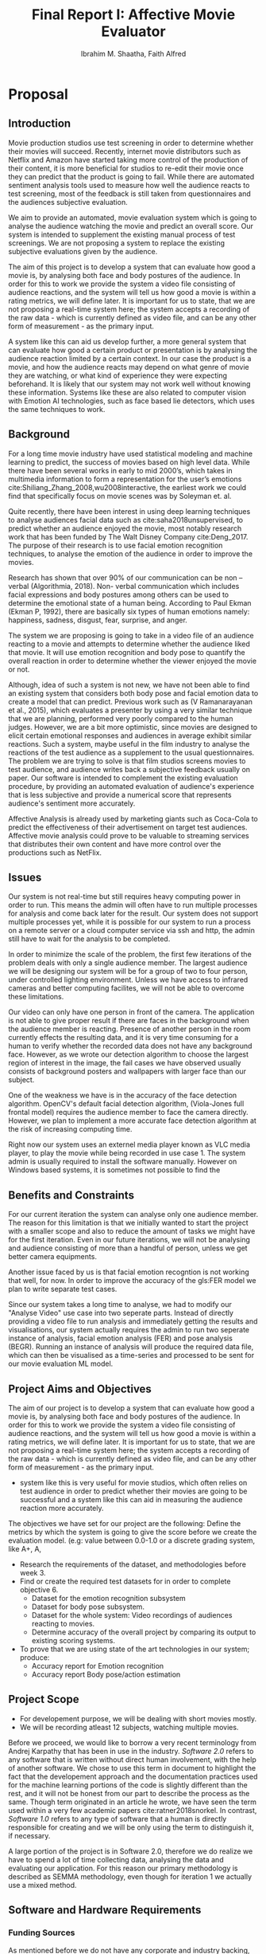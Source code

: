 #+LaTeX_CLASS: report
#+latex_class_options: [12pt,a4paper,man]
#+LATEX_HEADER: \renewcommand{\baselinestretch}{1.5} 
#+TITLE: Final Report I: Affective Movie Evaluator
#+AUTHOR: Ibrahim M. Shaatha, Faith Alfred
#+LATEX_HEADER: \usepackage{apacite} \usepackage{algorithm} \usepackage{listings} \usepackage[noend]{algpseudocode}  \usepackage{indentfirst}  \usepackage{fancyhdr} \usepackage{stringstrings} 
#+LATEX_HEADER: \usepackage[table]{xcolor}
#+LATEX_HEADER: \usepackage{longtable}
#+LATEX_HEADER: \usepackage{geometry} \geometry{ a4paper,  total={170mm,257mm}, left=20mm, top=1in, foot=0.3in}
#+LATEX_HEADER:\usepackage[final]{pdfpages}
#+LATEX_HEADER: \usepackage{placeins}
#+LATEX_HEADER: \usepackage{cmap} \usepackage[T1]{fontenc} 
#+LATEX_HEADER: \usepackage[raggedright]{titlesec}
#+latex_header: \usepackage[toc,section=section]{glossaries}
#+latex_header: \makeglossaries
#+LATEX_HEADER: \usepackage{minted} %minted requires -shell-escape flag. Remove it if necessary
#+header: :eval "no"
#+OPTIONS: ^:nil

#+OPTIONS: H:4

#+OPTIONS: toc:nil title:nil

#+BEGIN_EXPORT latex
%enable heading 4
\setcounter{secnumdepth}{4}
\titleformat{\paragraph}
{\normalfont\normalsize\bfseries}{\theparagraph}{1em}{}
\titlespacing*{\paragraph}
{0pt}{3.25ex plus 1ex minus .2ex}{1.5ex plus .2ex}
#+END_EXPORT

#+BEGIN_EXPORT latex
\newglossaryentry{FER}{
         name={FER},
         description={Facial Expression Recognition.}
}
#+END_EXPORT

#+BEGIN_EXPORT latex
%set the first page
\setboolean{@twoside}{false}
\begin{titlepage}
\includepdf[pages=-,pagecommand={},width=\textwidth]{FirstPage.pdf}
\end{titlepage}
\maketitle
\tableofcontents
\listoftables
\listoffigures
#+END_EXPORT

#+BEGIN_EXPORT latex
%FIX ISSUE WITH CHAPTER TITLE MARGIN
\makeatletter
\@addtoreset{chapter}{part}
\def\ttl@mkchap@i#1#2#3#4#5#6#7{%
  \ttl@assign\@tempskipa#3\relax\beforetitleunit
  %\vspace*{\@tempskipa}% NEW
  \global\@afterindenttrue
  \ifcase#5 \global\@afterindentfalse\fi
  \ttl@assign\@tempskipb#4\relax\aftertitleunit
  \ttl@topmode{\@tempskipb}{%
    \ttl@select{#6}{#1}{#2}{#7}}%
  \ttl@finmarks  % Outside the box!
  \@ifundefined{ttlp@#6}{}{\ttlp@write{#6}}}
\makeatother 
#+END_EXPORT

#+BEGIN_EXPORT latex
%CHAPTER TITLE STYLE
\titleformat{\chapter}[hang] 
  {\normalfont\huge\bfseries}
  {\chaptertitlename{ \thechapter : } }
 {0in}
  {} 
#+END_EXPORT


\newpage
\begin{abstract}
  For our final year project we are building an application that analyses videos of audience watching movie and gives the video a score called  the Affective Movie Evaluator. We established the goals and objectives and we were able to achieve roughly half of our objectives. This report is a summary of the conception, developement and of the project. We also discuss the current progress of the project and future plans briefly. 
\end{abstract}

#+BEGIN_EXPORT latex
\newpage
\topskip0pt
\vspace*{\fill}
\section*{Declarations}
I hereby declare that the report presented here as part of the requirement of BIT304 is original and no parts of this report had been plagiarised from any other resources unless those indicated with proper referencing.  This report will be the property of HELP University and cannot be distributed in any form without the written consent of HELP University.
\\\\Student Names:
\begin{description}
 \item Mohamed Shaatha Ibrahim (B1301746)
 \item Elebe Faith Alfred (B1301511)
\end{description}
Date: 12-04-2019
\vspace*{\fill}
#+END_EXPORT

\renewcommand{\abstractname}{Acknowledgement}
\begin{abstract}
	Aknowledgements
	This project will not be possible without the help of a number of people. We would like to express our deepest gratitude to HELP's University Department of Information and Communication Technology for their support and provision to make this project a success and to our family for their unconditional love and support to make sure our education is successful.

Our gratitude goes to the following individuals who have been with us through this journey:
Ms. Shu Mn for teaching and guiding us through the entire process of this project
Mr. Abdul Quayoon for being patient with us as our supervisor, and for providing insight and expertise that has greatly helped us in implementing our project

And we also thank our Colleagues who have been of help to us in the best way that they can.
\end{abstract}



#+BEGIN_EXPORT latex
%set the header
\newcommand\SentenceCase[1]{
  \caselower[e]{#1}
  \capitalize[q]{\thestring}
}
\newcommand*\parttitle{}
\let\origpart\part
\renewcommand*{\part}[2][]{%
   \ifx\\#1\\% optional argument not present?
      \origpart{#2}%
      \renewcommand*\parttitle{#2}%
   \else
      \origpart[#1]{#2}%
      \renewcommand*\parttitle{#1}%
   \fi
}

\pagestyle{fancy}
\fancyhf{}
\rhead{\thepage}
\lhead{\parttitle{}: \leftmark}
\cfoot{\thepage}
\renewcommand{\chaptermark}[1]{\markboth{#1}{}}
#+END_EXPORT

* Proposal
** Introduction

Movie production studios use test screening in order to determine whether their movies will succeed. Recently, internet movie distributors such as Netflix and Amazon have started taking more control of the production of their content, it is more beneficial for studios to re-edit their movie once they can predict that the product is going to fail. While there are automated sentiment analysis tools used to measure how well the audience reacts to test screening, most of the feedback is still taken from questionnaires and the audiences subjective evaluation.

We aim to provide an automated, movie evaluation system which is going to analyse the audience watching the movie and predict an overall score. Our system is intended to supplement the existing manual process of test screenings. We are not proposing a system to replace the existing subjective evaluations given by the audience.

The aim of this project is to develop a system that can evaluate how good a movie is, by analysing both face and body postures of the audience. In order for this to work we provide the system a video file consisting of audience reactions, and the system will tell us how good a movie is within a rating metrics, we will define later. It is important for us to state, that we are not proposing a real-time system here; the system accepts a recording of the raw data - which is currently defined as video file, and can be any other form of measurement - as the primary input.

A system like this can aid us develop further, a more general system that can evaluate how good a certain product or presentation is by analysing the audience reaction limited by a certain context. In our case the product is a movie, and how the audience reacts may depend on what genre of movie they are watching, or what kind of experience they were expecting beforehand. It is likely that our system may not work well without knowing these information. Systems like these are also related to computer vision with Emotion AI technologies, such as face based lie detectors, which uses the same techniques to work.

** Background
For a long time movie industry have used statistical modeling and machine learning to predict, the success of movies based on high level data. While there have been several works in early to mid 2000’s, which takes in multimedia information to form a representation for the user’s emotions cite:Shiliang_Zhang_2008,wu2008interactive, the earliest work we could find that specifically focus on movie scenes was by Soleyman et. al.

 Quite recently, there have been interest in using deep learning techniques to analyse audiences facial data such as cite:saha2018unsupervised, to predict whether an audience enjoyed the movie, most notably research work that has been funded by The Walt Disney Company cite:Deng_2017. The purpose of their research is to use facial emotion recognition techniques, to analyse the emotion of the audience in order to improve the movies.

Research has shown that over 90% of our communication can be non – verbal (Algorithmia, 2018). Non- verbal communication which includes facial expressions and body postures among others can be used to determine the emotional state of a human being. According to Paul Ekman (Ekman P, 1992), there are basically six types of human emotions namely:  happiness, sadness, disgust, fear, surprise, and anger. 

 The system we are proposing is going to take in a video file of an audience reacting to a movie and attempts to determine whether the audience liked that movie. It will use emotion recognition and body pose to quantify the overall reaction in order to determine whether the viewer enjoyed the movie or not. 

Although, idea of such a system is not new, we have not been able to find an existing system that considers both body pose and facial emotion data to create a model that can predict. Previous work such as (V Ramanarayanan et al., 2015), which evaluates a presenter by using a very similar technique that we are planning, performed very poorly compared to the human judges. However, we are a bit more optimistic, since movies are designed to elicit certain emotional responses and audiences in average exhibit similar reactions. Such a system, maybe useful in the film industry to analyse the reactions of the test audience as a supplement to the usual questionnaires. 
The problem we are trying to solve is that film studios screens movies to test audience, and audience writes back a subjective feedback usually on paper. Our software is intended to complement the existing evaluation procedure, by providing an automated evaluation of audience's experience that is less subjective and provide a numerical score that represents audience's sentiment more accurately.

Affective Analysis is already used by marketing giants such as Coca-Cola to predict the effectiveness of their advertisement on target test audiences. Affective movie analysis could prove to be valuable to streaming services that distributes their own content and have more control over the productions such as NetFlix.

** Issues   
Our system is not real-time but still requires heavy computing power in order to run. This means the admin will often have to run multiple processes for analysis and come back later for the result. Our system does not support multiple processes yet, while it is possible for our system to run a process on a remote server or a cloud computer service via ssh and http, the admin still have to wait for the analysis to be completed. 

In order to minimize the scale of the problem, the first few iterations of the problem deals with only a single audience member. The largest audience we will be designing our system will be for a group of two to four person, under controlled lighting environment. Unless we have access to infrared cameras and better computing facilites, we will not be able to overcome these limitations. 

Our video can only have one person in front of the camera. The application is not able to give proper result if there are faces in the background when the audience member is reacting. Presence of another person in the room currently effects the resulting data, and it is very time consuming for a human to verify whether the recorded data does not have any background face. However, as we wrote our detection algorithm to choose the largest region of interest in the image, the fail cases we have observed usually consists of background posters and wallpapers with larger face than our subject.

One of the weakness we have is in the accuracy of the face detection algorithm. OpenCV's default facial detection algorithm, (Viola-Jones full frontal model) requires the audience member to face the camera directly. However, we plan to implement a more accurate face detection algorithm at the risk of increasing computing time.

Right now our system uses an externel media player known as VLC media player, to play the movie while being recorded in use case 1. The system admin is usually required to install the software manually. However on Windows based systems, it is sometimes not possible to find the 

** Benefits and Constraints
For our current iteration the system can analyse only one audience member. The reason for this limitation is that we initially wanted to start the project with a smaller scope and also to reduce the amount of tasks we might have for the first iteration. Even in our future iterations, we will not be analysing and audience consisting of more than a handful of person, unless we get better camera equipments.

Another issue faced by us is that facial emotion recogntion is not working that well, for now. In order to improve the accuracy of the gls:FER model we plan to write separate test cases.

Since our system takes a long time to analyse, we had to modify our "Analyse Video" use case into two seperate parts. Instead of directly providing a video file to run analysis and immediately getting the results and visualisations, our system actually requires the admin to run two seperate instance of analysis, facial emotion analysis (FER) and pose analysis (BEGR). Running an instance of analysis will produce the required data file, which can then be visualised as a time-series and processed to be sent for our movie evaluation ML model.


** COMMENT Project Description

Our system analyses audience reaction, and attempt to predict a score.

** Project Aims and Objectives
The aim of our project is to develop a system that can evaluate how good a movie is, by analysing both face and body postures of the audience. In order for this to work we provide the system a video file consisting of audience reactions, and the system will tell us how good a movie is within a rating metrics, we will define later. It is important for us to state, that we are not proposing a real-time system here; the system accepts a recording of the raw data - which is currently defined as video file, and can be any other form of measurement - as the primary input.
   - system like this is very useful for movie studios, which often relies on test audience in order to predict whether their movies are going to be successful and a system like this can aid in measuring the audience reaction more accurately. 
The objectives we have set for our project are the following:
Define the metrics by which the system is going to give the score before we create the evaluation model. (e.g: value between 0.0-1.0 or a discrete grading system, like A+, A,  
   - Research the requirements of the dataset, and methodologies before week 3.
   - Find or create the required test datasets for in order to complete objective 6.
     - Dataset for the emotion recognition subsystem
     - Dataset for body pose subsystem.
     - Dataset for the whole system: Video recordings of audiences reacting to movies. 
     - Determine accuracy of the overall project by comparing its output to existing scoring systems. 
   - To prove that we are using state of the art technologies in our system; produce:
     - Accuracy report for Emotion recognition 
     - Accuracy report Body pose/action estimation

** Project Scope
 - For developement purpose, we will be dealing with short movies mostly.
 - We will be recording atleast 12 subjects, watching multiple movies.

Before we proceed, we would like to borrow a very recent terminology from Andrej Karpathy that has been in use in the industry. /Software 2.0/ refers to any software that is written without direct human involvement, with the help of another software. We chose to use this term in document to highlight the fact that the developement approach and the documentation practices used for the machine learning portions of the code is slightly different than the rest, and it will not be honest from our part to describe the process as the same. Though term originated in an article he wrote, we have seen the term used within a very few academic papers cite:ratner2018snorkel. In contrast, /Software 1.0/ refers to any type of software that a human is directly responsible for creating and we will be only using the term to distinguish it, if necessary.

A large portion of the project is in Software 2.0, therefore we do realize we have to spend a lot of time collecting data, analysing the data and evaluating our application. For this reason our primary methodology is described as SEMMA methodology, even though for iteration 1 we actually use a mixed method.


** Software and Hardware Requirements

*** Funding Sources
As mentioned before we do not have any corporate and industry backing, therefore we are expecting HELP School of ICT to provide any possible funding we may require, if requested. Since the University already have most of the assets we require for our FYP1, we will require permission from the IT department to use the facilities, for our project.
As for FYP2, the tools and resources we require for data collection and obtaining ground truth can only be determined after we complete the first part of our project.

*** Minimum hardware requirements
Although, our system can run with a laptop with a webcam we designed the system with the following requirements in mind.

#+NAME: table:mreq
#+ATTR_LATEX: :align |l|l|l|l|lp{3cm}|
#+CAPTION: Minimum Hardware Requirements
|----+-------------------+-----------------------------+-----|
| No | Item              | Usage                       | Qty |
|----+-------------------+-----------------------------+-----|
|  1 | VGA USB Camera    | Used to record audience     |   1 |
|----+-------------------+-----------------------------+-----|
|  2 | Computer Terminal | Our application need to run |   1 |
|    | (Desktop/Laptop   | on an computer with a       |     |
|    | /SmallFactor)     | display terminal.           |     |
|----+-------------------+-----------------------------+-----|

*** Recommended hardware requirements

#+NAME: table:mxreq
#+ATTR_LATEX: :align |l|l|l|l|lp{3cm}|
#+CAPTION: Recommended Hardware Requirements
|----+---------------------------+-----------------------------+-----|
| No | Item                      | Usage                       | Qty |
|----+---------------------------+-----------------------------+-----|
|  1 | HD Camera                 | Used to record audience     |   1 |
|  2 | High-end Desktop Computer | Our application need to run |   1 |
|    |                           | on an computer with a       |     |
|    |                           | display terminal.           |     |
|  3 | CUDA compatible Graphics  | Used to improve video       |   1 |
|    | Card - NVDIA geforce      | analysis models             |     |
|    | gtx 1080 ti               |                             |     |
|----+---------------------------+-----------------------------+-----|

** Development Methodology
 To give you the context of the reasoning behind our decision, we would like to discuss a brief overview of commonly used development methodologies first. The most commonly followed methodologies for data-science projects are either SEMMA or CRISP-DR methodologies. SEMMA is a methodology developed by SAS institute, while CRISPR-DR method was originally developed in a joint effort by five companies, and further improved by data mining industry, most notably by IBM. 

The main difference between both methodologies are that CRISPR-DR considers business understanding of the process and also considers model deployment and the results. SEMMA is mainly used for data mining projects, which does not consider business aspect. The methodology we chose for our project is SEMMA methodology.

The reason we chose SEMMA is that, we wanted to keep option generalise our problem scope later, for example we wanted to apply what the system does in other scenarios than movies. Also, business project timelines and research project timelines are usually incompatible, and this is a fact we need to consider while planning early on, since machine learning projects falls under the latter. So not considering the business aspects of the project, will be an advantage for us given the time we  have. 

#+CAPTION: SEMMA (2018, Data Mining for Business Intelligence Series)
#+ATTR_LATEX: :width 6in
[[./ext_img/SEMMA.JPG]]

SEMMA methodology consists of 5 phases (Sample, Explore, Modify, Model and Assess). SEMMA methodology gives us freedom to reiterate from any step, as we require. It does not have a definitive cycle for iteration, which makes it a more simple and less rigid framework to follow, compared to CRISP-DR (Palacios, 2017). 
Sample:  First step of of SEMMA involves collecting all data samples.
Explore: Understand the problem through exploration of sample data. Exploration can be helped through visualisations and other data analytic tools.
Modify: Next steps, involves selecting which variables/features can be used, how they can be transformed or processed in order to create a model.
Model phase consists of selecting and creating a model
Assess: Finally we evaluate how well the model performed, and determine whether it is useful in real world situation.
In order to properly use SEMMA methodology into our project we are going to we are going to collectively apply the methodology to three separate components of our system that we have previously identified; the facial emotion subsystem, body emotion subsystem and movie evaluation model. After we started planning, we realized given only two team members, it was actually impossible for us to go through the whole system with one iteration within one semester. 

Therefore, we have split the project into two phases. Each phase is considered iteration by itself, because during the first phase, we build the first two components of our pipeline simultaneously (by two members), such that they both go through the SEMMA process at the same time. During the process, we also ensure both components are integrated before we start the next phase.

Then, we will start next iteration; go back to the sample stage to work on the final part of our project. For example, after the Assess phase of the emotion models we will be starting again from Sample phase again, and ensure everything in the pipeline is working well. This does not mean we define the term “phase”  and “iteration” as being interchangeable. 

Eventually, given the results it is possible we may plan a new iteration, if necessary. For example, if after assessing the Movie Evaluation Model, it performed poorly, we may go back to either Modify stage to pick better features to be passed into the model or we can even go back to Model stage to pick a different model.

The first planned iteration of  our project we will be focused on building the facial emotion and body pose emotion subsystem, which will be for simplicity hence referred to as “Emotion Model” and “Pose Model”, respectively. The second part of our project will be the combined system along with “Movie Evaluation Model”. Most of our work on Movie Evaluation Model, is currently planned to commence on the second part of our internship (FYP2), and the gantt chart we have proposed in the Appendix section might significantly change.

As our primary version control system we will be using gitlab as our github repository. Also, since SEMMA does not define a project management style, we will be using kanban/scrum like board feature on gitlab, to organize the tasks that we will be doing. However, we will not be adhering to any strict project management style, which is very prevalent in the software industry.

As for the specific techniques we will use throughout the development, our idea is to analyse existing literatures, and compare notes and follow general data mining/modeling techniques with fewer brainstorm sessions. In order to obtain the ground truth while collecting the data, our current idea is to use questionnaires after recording a subject’s reaction. Alternatively, it’s possible for us to measure blood pressure or any other means of observation if possible, and we will consider that for our FYP2.

* Project Management Plan
** Introduction
   The aim of our project is to develop a system that can evaluate how good a movie is, by analysing both face and body postures of the audience. In order for this to work we provide the system a video file consisting of audience reactions, and the system will tell us how good a movie is within a rating metrics, we will define later. It is important for us to state, that we are not proposing a real-time system here; the system accepts a recording of the raw data - which is currently defined as video file, and can be any other form of measurement - as the primary input. A system like this is very useful for movie studios, which often relies on test audience in order to predict whether their movies are going to be successful and a system like this can aid in measuring the audience reaction more accurately. 

*** Object of the Project
**** To create metrics by which the system gives score. 
  In order to accomplish our goal our system needs a valid output format. The output format maybe a discrete list of values, for example the letters A to C or a continous number. The purpose of this metrics is to indicate the overall sentiment of the movie for a single audience. 

**** To research on the requirements of the dataset and methodologies before March.
     We decided to add research on dataset and methodologies as an objective since, we cannot start developement of the system without it.

**** To Create and Collect Datasets for testing and developement
The following datasets will be collected for testing and developement of our system. The exact criteria and the requirements for the dataset will be decided after analysis in the work item.
  1. Facial Dataset with labelled Emotion
  2. Pose Dataset with body pose labelled
  3. Video Recordings of audience reacting to Movie

**** 2.4 To determine accuracy of the project by comparing its output to existing scoring systems.
     This is essential because we need the means to determine how well our system is performing. The system cannot be considered complete without that.
**** 2.5 To produce accuracy reports for the analysis subsystems
     Analysis report for subsystems are used to tune the system and lets us know which part of the application needs improvement. 

*** Output expected from the project

The project will be divided into two phases; initially, we will be working on two seperate system that capture the emotion and pose respectively, into meaningful data and then streamline our work into a single codebase. The second phase of our project will be working together to create the movie evaluation model, which takes in the processed data from our previous system and gives us a prediction of how well the audience liked that movie. 

The main focus of our project will be developing the Movie Evaluation Model that we have discussed earlier, in our project proposal. However, since the movie evaluation model we have proposed requires all the emotion data, we need to use a working emotion recognition system first. We may use any python/tensorflow based off the shelf or open source system for that purpose. 

The first part of our project is choosing and testing the preliminary subsystems of the pipeline. Note that since we use off the shelf code for the first phase of the project, there is no training dataset required, we expect that pre-trained models are provided by the library we choose. Also, in order to properly validate the system it is ideal to avoid using the original training dataset that was used to create the pre-trained model as our test datasets. 

The deliverables consists of:
- A Facial emotion recognition subsystem. (Faith) 
  - Data collection: Facial dataset and emotion dataset.
  - Evaluate facial detection library 
  - Evaluate emotion recognition library
- Test script
  - Performance Report. 
- Body pose emotion (Body language) subsystem. (Ibrahim)
  - Data Collection: Body pose data
  - Test script
  - Performance Report.
- Integrated codebase: Contains code to load and run the previous two modules on a frame of a video file, and prepare data to feed the movie evaluation model.  
- Movie Evaluation model. 
- Collect movie dataset: Record audience reacting to movies.
- Report

   
** Work Breakdown Structure
During our analysis phase we broke down the project into largest completable tasks for each phase. In-order to identify the completable tasks, we thought of the project in terms of user-story/use-case perspective and also by identifying the independent components of the system, from our analysis. We thought of the first input data that will pass through the pipeline, and how it will be processed along to get the results we wanted. For example, if our initial data is video files captured by a camera device, the system must have to at somepoint interact with a camera object, therefore it is very likely during our design phase that we may need to create a camera object for a module.


#+BEGIN_SRC dot :file img/wbs1.png
graph g{
  node[shape=rect]
  amem [label="AffectiveMEM"]
  asys [label="Analysis Subsystem"]
  amem -- asys
  amem -- utils
  asys -- FER
  asys -- BEGR
  utils -- camera
  utils -- playback
}
#+END_SRC
#+NAME: fig:affheir
#+CAPTION: Task in terms of complexity
#+RESULTS:
[[file:img/wbs1.png]]



The figure ref:fig:affheir shows an approximate overview of the entires system. The picture is not intended to give you an idea of how those subsystems will interact. It is there to show you what components we will be creating and working on in terms of the workbreakdown structure. In contrast, figure ref:fig:affheir2 shows the actual work breakdown structure we planned for the only iteration in FYP 1.

#+NAME: fig:affheir2
#+BEGIN_SRC dot :file img/wbs2.png
digraph g {
    newrank=true;
    graph [splines=ortho];
    node [shape=box];
    edge [dir=none];
    style=invis;//Comment this line to see the ideas of using clusters
    
    1 [label="AffectiveMEM\n 1. Record Video"]
    11 [label="1.1 Explore"]
    12 [label="1.2 Implement"]
    13 [label="1.3 Evaluate"]
    14 [label="1.4 Sample"]
    1 -> {11 12 13 14};

    subgraph cluster_11 {
        11 -> {111 112 113};
        {
            node [style=invis];
            edge [style=invis];
            subgraph cluster_C11_lvl_1 {
                C11->111->112->113;
            }
            {rank=same 11 C11}
        }
	111 [label="1.1.1\n Class Diagram"]
	112 [label="1.1.2\n Expanded Usecase"]
	113 [label="1.1.3\n Wireframe"]
    }

    subgraph cluster_12 {
        12 -> {121 122 123 124};
        {
            node [style=invis];
            edge [style=invis];
            subgraph cluster_C12_lvl_1 {
                C12->121->122->123->124;
            }
            {rank=same 12 C12}
        }
	121[label="1.2.1\nSetup github\n environment"]
	122[label="1.2.2\nInstall OpenCV"]
	123[label="1.2.2\nCapture Video"]
	124[label="1.2.2\nCLI for Capture Video"]
    }

    subgraph cluster_13 {
        13 -> {131 132}
        {
            node [style=invis];
            edge [style=invis];
            subgraph cluster_C13_lvl_1 {
                C13->131->132;
            }
            {rank=same 13 C13}
        }
 	131[label="1.3.1\n AUT Capture"]
 	132[label="1.3.1\n AUT CLI"]
    }

    subgraph cluster_14 {
        14 -> {141 142 143}
        {
            node [style=invis];
            edge [style=invis];
            subgraph cluster_C14_lvl_1 {
                C14->141->142->143;
            }
            {rank=same 14 C14}
        }
	141[label="1.4.1\nScript to collect\ntraining dataset"]
	142[label="1.4.2\nCollect dataset 1"]
	143[label="1.4.3\nScript to\nLoad dataste 1"]
    }

     
}
#+END_SRC
#+CAPTION: Work Breakdown Chart
#+RESULTS: fig:affheir2
[[file:img/wbs2.png]]


#+NAME: table:wbs_table
#+ATTR_LATEX: :align |l|l|l|l|l|lp{3cm}|
#+CAPTION: Work breakdown tasks
|---------+----------------------+----------+----------+--------|
| *Phase* | *Task*               | *Start*  | *Finish* | *Size* |
|---------+----------------------+----------+----------+--------|
|       1 | 1. Class Diagram     | 12/03/19 | 16/03/19 | M      |
|         | 2. Expanded Use-case | 12/03/19 | 16/03/19 | S      |
|         | 3. Wireframe         | 12/03/19 | 16/03/19 | S      |
|---------+----------------------+----------+----------+--------|
|       2 | 1. Setup github      |          |          | S      |
|         | environment          |          |          |        |
|         | 2. Install OpenCV    |          |          | S      |
|         | 3. Capture Video     |          |          | L      |
|         | in a folder          |          |          |        |
|         | 4. CLI to Capture    |          |          | M      |
|         | Video                |          |          |        |
|---------+----------------------+----------+----------+--------|
|       3 | 1. AUT Capture       |          |          | M      |
|         | 2. AUT CLI           |          |          | S      |
|---------+----------------------+----------+----------+--------|
|       4 | 1. Script to collect |          |          | M      |
|         | training dataset     |          |          |        |
|         | 2. Collect dataset 1 |          |          | L      |
|         | 3. Script to load    |          |          | M      |
|         | dataset1             |          |          |        |
|---------+----------------------+----------+----------+--------|



** Risk Management Plan


#+NAME: table:riskmgmt
#+ATTR_LATEX: :align |l|l|l|l|l|lp{3cm}|
#+CAPTION: Risk Management Plan
|---+-----------------------------+-------------+--------+-------------------------------|
| *#* | *Description*               | *Probability* | *Impact* | *Mitigation Strategy*         |
|---+-----------------------------+-------------+--------+-------------------------------|
| 1 | Cannot collect dataset      |         40% |      4 | Use online reaction videos    |
|   | to test movie evaluation    |             |        | for shorter movie clips.      |
|   | system.                     |             |        |                               |
|---+-----------------------------+-------------+--------+-------------------------------|
| 2 | Insufficent memory to train |         20% |      4 | Ask the department for cloud  |
|   | the model                   |             |        | computer access or more       |
|   |                             |             |        | physical computer resources   |
|---+-----------------------------+-------------+--------+-------------------------------|
| 3 | Evaluation model is not     |          5% |      2 | Use another mean to take      |
|   | performing as expected,     |             |        | the measurements, use a       |
|   | because features extracted  |             |        | thermal camera or heartbeat   |
|   | are not sufficent to        |             |        | measuring instrument. If      |
|   | represent properly          |             |        | possible use new measurements |
|   |                             |             |        | to create a baseline to       |
|   |                             |             |        | compare the evaluation model. |
|---+-----------------------------+-------------+--------+-------------------------------|

** Project timeline
You can find our baseline gantt chart for estimated project plan in Appendix A. We created the work breakdown structure during our project plan, and we grouped each task under a phase in our methodology. Then we estimated time for each task and prioritsed them, finally creating a project timeline in a gantt chart format. 

#+NAME: fig:gantt1
#+CAPTION: Overview of baseline gantt chart
#+ATTR_LATEX: :width 7in
#+RESULTS:
[[./ext_img/gant1.png]]


* Requirement Analysis
** Introduction
   Since the conception of the project plan, our initial goal for the first iteration was to create a system that is going to analyse the facial emotion and body posture emotion independently and construct a data representation such as a time-series from the analysis. We delegated the primary goal of our project, which is to use that data to train and create a model that can score movies for later iterations intentionally, so it will give us time to reconsider our methods and also create dataset in between the downtime.

Like any other software developement project, our approach was to first of all analyse the system and identify. Practically, most of the requirement analysis was done while we were creating the project plan, while we did not thoroughly document it in the proposal itself. This part of the document was later updated to reflect the change in number of use-cases in our iteration 1, after we realised that we are not able to fit the three initial use-cases we planned into the first iteration.

Along with the project's functional requirements and non-functional requirements, we will also try to give an overview of the requirements from the machine learning perspective. We will try to state the ML problem, and define the requirements and structure for the problem. It should be noted by now, our system will consist multiple ML algorithms interacting with each other and a portion of has to be designed by us. 

   We also wanted to complete all the software design and engineering intensive tasks as early as possible so we can focus on the machine learning aspects of our project. Thus, a large portion of this iteration is writing the code for user interaction, and designing processes within the system that can perform independent of the type of user interface.

Initially, we like we planned we worked on the facial analysis, and posture analysis portion of the code seperately. Later on we refactored and integrated the code as seperate modules into a single codebase with the help of object-oriented programming.


** Requirement Summary
The first thing we did during our first meeting was infact to identify all the stakeholders and actors who interacted with the system. While we discussed the naming conventions of the actors involved during the later meetings, it was early on established that only one user directly interacts with the system and can be considered to be the primary user.

Our systems consists of mainly this one user controlling the application directly. Ideally this user is a system operator, hired by the production company with a knowledgeable background in IT and system administration. Throughout this document we refer to this user, simply as /Admin/. We should note that the user /Admin/ is not really a recognized object within the system and thus does not have a login function. /Admin/ refers to whoever is operating the system.

*** Actors and Stakeholders
****  Admin

     An /Admin/ can use the system to record audiences watching a movie. Right now, in order to do that, the movie must exist within the computer system first. Admin is supposed to launch our application, and provide the details of the audience member and the movie, because the system does not yet store the metadata of the movies yet. The movie object is not considered as an object of the system in this iteration.

 - Admin is able to Record a video of a /Subject/ watching a movie.
 - Admin is able to Analyse a video of a /subject/
  - Produce time-series.

****  Subject
Subject is not considered a primary actor in the system. The only interaction between the subject and the system occurs when the admin records the subject watching a movie in the first use-case. The admin initiates the use-case and subject passively sits infronts of the camera, until the movie is completed, whole while the admin actually have the control of the system such that they can terminate the recording process or wait until the movie is finished.

While the UML for iteration 1 might not directly hint that our system considers /Subject/ as a seperate entity for design purpose, it is going to be added as an Object in our future iteration. We did not include the /Subject/ as an object that is in the system, yet. 


*** Object represented in the system
For this iteration, all use-cases are going to be involved with only two object. Object Sample represents a sample recording of an audience video, while the object movie represents a Movie that an audience is watching. It is important that these two logical objects are well defined within the system, as we might later need to categorize and display the statistics for future use cases.
#+BEGIN_SRC plantuml :file ./img/obj1.png
class Movie{
 - title:string
 - genre: string
 - videofile: string
}

Sample -- Movie
class Sample{
 - personName:string
}
#+END_SRC 
#+NAME: fig:gantt1
#+CAPTION: Objects in the system
#+ATTR_LATEX: :width 2in
#+RESULTS:
[[file:./img/obj1.png]]


*** COMMENT Hardware Architecture / Layout

*** COMMENT Pipeline diagram

** Functional Requirements
*** Use-Case Diagrams
While designing of the use-cases we only thought from a logical/business perspective and not included the "technical" usecases, as our methodology and approach does not heavily rely on UML. 



#+BEGIN_SRC plantuml :file ./img/auc.png
left to right direction

actor admin
rectangle AffectiveMEM{
 admin -> (Record Video)

 rectangle VASubsystem{
  admin --> (Analyse Video)
 }
}
#+END_SRC
#+NAME: fig:auc
#+CAPTION: Iteration 1: Before integration
#+ATTR_LATEX: :width 3in
#+RESULTS:
[[file:./img/auc.png]]


In figure ref:fig:auc, you can see that the Analyse Video is bound within a subsystem of Affective Movie Evaluator. The reason

While there is a weak implementation of other use cases, the two use-cases shown in the diagram ref:fig:auc, are the main goal of our current iteration until now.

#+BEGIN_SRC dot :file ./img/auc_exp.png
digraph g{
 node[shape=rectangle; fillcolor=LightYellow; style=filled; color=maroon]
 Analyse[shape=oval; ]
 Analyse -> FER
 Analyse -> BEGR
 FER [label="Facial Expression\n Recognition (FER)"]
 BEGR [label="Body Emotion \n & Gesture Recognition\n (BEGR)"]
}
#+END_SRC
#+CAPTION: Analyse uscase with subsystems
#+NAME: fig:auc
#+ATTR_LATEX: :width 5in
#+RESULTS:
[[file:./img/auc_exp.png]]


It would have been ideal for the sake of this documentation for Analyse use case to include two "technical" use-cases, "Analyse FER" and "Analyse BEGR", so that it is easier to credit the two team members, but it would not have been accurate. Ideally a use case should show an added value to a system, and seperating them does not really contribute the value to from either logical or design perspective. 

*** High-Level Use Cases

#+NAME: table:auc1
#+ATTR_LATEX: :align |l|l|lp{3cm}|
#+CAPTION: Analysis usecases
|-----------------+-------------------------------------------------------------|
| *Use Case 1*    | Record Video  [fn:1]                                        |
|-----------------+-------------------------------------------------------------|
| Goal in Context | To record an audience member's video and store it.          |
|-----------------+-------------------------------------------------------------|
| Primary Actors  | - Admin                                                     |
| Secondary Actor | - Audience                                                  |
|-----------------+-------------------------------------------------------------|
| Description     | Use camera to record and store video session of an audience |
|                 | watching a movie screening.                                 |
|-----------------+-------------------------------------------------------------|
|-----------------+-------------------------------------------------------------|
| *Use Case 2*    | Analyse Video [fn:2]                                        |
|-----------------+-------------------------------------------------------------|
| Goal in Context | To extract an audience's facial and body pose data from a   |
|                 | video file and store it as readable data.                   |
|-----------------+-------------------------------------------------------------|
| Primary Actors  | - Admin                                                     |
| Secondary Actor | - Audience                                                  |
|-----------------+-------------------------------------------------------------|
| Description     | Use camera to record and store video session of an audience |
|                 | watching a movie screening.                                 |
|-----------------+-------------------------------------------------------------|

[fn:1] Use case was designed by faith and implemented by Ibrahim.
[fn:2] FER portion of use-case was created by Faith and BEGR was created by Ibrahim.


** Non-Functional Requirements
*** Technical Requirements
**** Prototype 1 - BIT304    
     We recommend to use a moderately powerful desktop computer to run the application. For video capture, it currently uses a webcam, though the application is currently compatible with any other type of live video capture stream. Ideally, a dual monitor system must be used one facing the audience and one facing the /Admin/, who will be interacting with the control panel. The system was actually tested on a laptop computer and we assume that it is also possible to setup and run this application on most standard laptops without any issue. 

Almost all of our application is written using Python 3. We used the Anaconda distribution of python and it's environment and package management system because it reduced the compatibility issues associated with installing packages such as tensorflow across different systems. 

#+NAME: table:minreq1
#+ATTR_LATEX: :align |l|l|lp{3cm}|
#+CAPTION: Minimum Software Requirements
| Software    |
|-------------|
| Windows 7/8 |
|             |

***** Recommended Setup
      - Linux based system, preferrably Debian variant
      - System Utilites
	- git
	- conda
      - Intel based processor preferrably greater than 5th Generation i5
      - 8GB RAM

*** Usability Requirements

Our standard user documentation is written as a README file in markdown format. Since the project is currently available in GitHub, the documentation is the first thing the user can see of our project. The purpose of the user documentation is to describe the whole project briefly, and guide the user to install and setup the application.

The user is able to interact with the application through commandline and GUI.

*** Reliability Requirements
In our current iteration, all the files are stored in the filesystem within the project file. Our version control system (git) does not track the data files and models, since they are considered large and we do not think it will be effective to use VCS to track data files. Therefore, datasets and results must be shared and versioned manually, we will have to back it up separately and share it on internet with email and file sharing services.

One of the scripts we wrote that will run when a new user is going to setup the system, will actually download the pre-trained models used by subsystems from the internet. This seems to be a standard practice as even larger projects such as OpenPose often does not store their models in the github repository. 
     
*** Security Requirements
By design, our system does not have an authentication system nor it is considered required. We consider that if deployed, most production studios have their own security systems to control access.

The only time the application uses network currently is to access the internet and download the required models and software.

One concern a production studio may have is regarding the security of test audience data that is stored. Depending on the contract they have with their own test audience, the test audience may be concerned with their privacy if the data is leaked or shared without their permission for other projects.


**** FYP2
 We plan to implement the cloud analysis use-case for iteration 3.


* Iterations
** Iteration Plans
   Early on we planned two iteration for FYP 1, but as mentioned in the requirement analysis we had to change that because of time constraint and risks of not completing the objectives of our FYP 1. 

  As shown in our project timeline, we combined SEMMA phases with SDLC phases in our project timeline. The SEMMA phase are not analogous to an SDLC phase, and we've learned that there may exist no standard for such analogy. For example most software engineers and feature engineers tend to write code during the Sample phase while ML engineers may work on something else. For later iterations, we are going to follow the SEMMA phases more rigidly as we will be working more on the machine learning aspects of the project.


*** Current Iteration
  We only have one Iteration for this part of our final year project. Initially the work was divided between the two part. Use case one was primarily developed by Ibrahim and designed by Faith. Use-case two's main two sub-components were developed and tested independently and later on we re-integrated our work into a single codebase.

 #+NAME: table:iterplan
 #+ATTR_LATEX: :align |l|l|l|l|l|lp{3cm}|
 #+CAPTION: Iteration Plan
 |-------+-------------+-------------+-----------------------+---------------------|
 | *FYP* | *Iteration* | *Use Cases* | *Proposed Start Date* | *Proposed End Date* |
 |-------+-------------+-------------+-----------------------+---------------------|
 |     1 | 1           | 1,2         | 11/03/19              | 09/04/19            |
 |       |             |             |                       |                     |
 |-------+-------------+-------------+-----------------------+---------------------|
 |     2 | 2,3         | 2,3,4       |                       |                     |
 |-------+-------------+-------------+-----------------------+---------------------|


*** Future Iterations

#+NAME: table:fuiterplan
#+ATTR_LATEX: :align |l|l|l|l|lp{3cm}|
#+CAPTION: Future Iterations
|-------------+--------------------|
| *Iteration* | *Use Cases* [fn:3] |
|-------------+--------------------|
|           2 | 3, 4               |
|           3 | 4, 5               |
|-------------+--------------------|

[fn:3] Future use cases are described under the conclusion chapter.

 
** Iteration 1
*** Introduction
    Like we mentioned before this iteration implements only two use-cases, but it does not mean the amount of tasks we have is smaller than iteration 2, which we have planned that involves more use-cases. Our plan for this iteration was changed throughout the developement, project. Initially we had 2 iterations and considered adding more use-cases that manages movies and samples within the system. However once we finished our work breakdown and started to sort out our tasks, we figured out it will be a risk considering all the tasks we have and we might not be able to complete our goals within timespan. 

So iteration 1 was expanded to cover most of this semester and we focused on two use-cases from the user-perspective. From the system perspective, we started working on the two main analysis subsystems once our on use-case two commenced. 

*** Purpose
    The purpose of this iteration is mainly to make sure our application can record a video and extract the primary data, required for machine learning from the video. This means the two analysis subsystems must be designed tested, and they should be integrated into the system.

    By the end of this iteration the system should be able to do the following:
 1. *Capture Video*: The admin should be able to record video by using the command line interface and graphical user interface, to create a video file.
 2. *Analyse Video*: The admin must be able to create time-series data from an existing recording of a subject.


*** Context
On a grand scale, by the end of this iteration we will have a codebase and an fixed project structure. It should be easier to navigate and design for our future iterations, since we will be more familiar with how we are going to work and what exactly needs to be documented. Most importantly, the review of the first iteration is actually going to help us estimate and prioritize the tasks for future iterations because it is going to show how much we overestimate or under-estimate the size of a task.

*** Schedule of Iteration Workflow
#+NAME: table:iterwork
#+ATTR_LATEX: :align |l|l|l|l|l|l|l|lp{3cm}| 
#+ATTR_LATEX: :environment longtable
#+CAPTION: Schedule of Iterations Workflow
|--------------------+----------+----------+------------|
| *Workflow*         | *Start*  | *End*    | *Duration* |
|--------------------+----------+----------+------------|
| *1.Capture Video*  | 11/03/19 | 30/03/19 | 19 days    |
| Design             | 11/03/19 | 16/03/19 |            |
| Implement          | 16/03/19 | 24/03/19 |            |
| Evaluate           | 22/03/19 | 28/03/19 |            |
| Sample             | 26/03/19 | 30/03/19 |            |
|--------------------+----------+----------+------------|
| *2. Analyse Video* | 18/03/19 | 09/04/19 | 22 days    |
| Sample             | 29/03/19 | 02/04/19 |            |
| Explore/Design     | 01/04/19 | 06/04/19 |            |
| Implement          | 18/03/19 | 09/04/19 |            |
| Modify             | 08/04/19 | 09/04/19 |            |
| Test               | 08/04/19 | 09/04/19 |            |
|--------------------+----------+----------+------------|


*** Iteration Schedule Breakdown

#+NAME: table:itersched
#+ATTR_LATEX: :align |l|l|l|l|l|l|l|lp{3cm}| 
#+ATTR_LATEX: :environment longtable
#+CAPTION: Schedule of Tasks
|------------+-----------------------------------------------+------------+------------+------------|
| *Use case* | *Task Name*                                   | *Start*    | *Finish*   | *Est Time* |
|------------+-----------------------------------------------+------------+------------+------------|
|            | *1.1 Design (Explore)*                        | 11/03/2019 | 16/03/2019 |          5 |
|          1 | 1.1.1 Class Diagram                           |            |            |            |
|            | 1.1.2 Expanded Use-Case                       |            |            |            |
|            | 1.1.3 Wireframes                              |            |            |            |
|------------+-----------------------------------------------+------------+------------+------------|
|          1 | *1.2 Implement*                               | 16/03/19   | 24/03/19   |          8 |
|            | 1.2.1 Setup github environment                |            |            |            |
|            | 1.2.2 Install OpenCV                          |            |            |            |
|            | 1.2.3 Capture video in a folder               |            |            |            |
|            | 1.2.4 CLI to capture video                    |            |            |            |
|------------+-----------------------------------------------+------------+------------+------------|
|          1 | *1.3 Evaluate*                                | 22/03/19   | 28/03/19   |          6 |
|            | 1.3.1 AUT capture                             |            |            |            |
|            | 1.3.2 AUT CLI                                 |            |            |            |
|------------+-----------------------------------------------+------------+------------+------------|
|          1 | *1.4 Sample*                                  | 26/03/19   | 30/03/19   |          4 |
|            | 1.4.1 Script to collect training dataset      |            |            |            |
|            | 1.4.2 Collect Test Dataset 1                  |            |            |            |
|            | 1.4.3 Write script to load test dataset       |            |            |            |
|------------+-----------------------------------------------+------------+------------+------------|
|          2 | *2.1 Sample*                                  | 29/03/19   | 02/04/19   |          4 |
|            | 2.1.1 Collect Test Dataset 2                  |            |            |            |
|            | 2.1.1 Download FER dataset                    |            |            |            |
|            | 2.1.2 Script to load FER dataset              |            |            |            |
|------------+-----------------------------------------------+------------+------------+------------|
|          2 | *2.2 Explore/Design*                          | 01/04/19   | 06/04/19   |          5 |
|            | 2.2.1 Split and label Test Dataset 2          |            |            |            |
|            | 2.2.2 Pipeline Diagram                        |            |            |            |
|            | 2.2.3 Interaction Diagram (SSD)               |            |            |            |
|            | 2.2.4 Design Class Diagram                    |            |            |            |
|            | 2.2.5 Wireframe                               |            |            |            |
|------------+-----------------------------------------------+------------+------------+------------|
|          2 | *Implement*                                   | 18/03/19   | 09/04/19   |         22 |
|            | 2.3.1 Setup FER library                       |            |            |            |
|            | 2.3.2 Setup OpenPose Library                  |            |            |            |
|            | 2.3.3 Generate FER time series                |            |            |            |
|            | 2.3.4 Generate Pose time series               |            |            |            |
|            | 2.3.5 Integrate FER analysis to UI            |            |            |            |
|            | 2.3.6 Integrate BEGR analysis to UI           |            |            |            |
|            | 2.3.7 Analyse Video CLI                       |            |            |            |
|------------+-----------------------------------------------+------------+------------+------------|
|          2 | *2.4 Modify*                                  | 07/04/19   | 09/04/19   |          2 |
|            | 2.4.1 Define combined time-series file format |            |            |            |
|            | 2.4.2 Code to Visualise Time Series           |            |            |            |
|            | 2.4.3 Refactor code                           |            |            |            |
|------------+-----------------------------------------------+------------+------------+------------|
|          2 | *2.5 Evaluate*                                | 07/04/19   | 09/04/19   |          2 |
|            | 2.5.1 Write automated unit test               |            |            |            |
|            | 2.5.2 FER Accuracy test                       |            |            |            |
|            | 2.5.3 Pose accuracy test                      |            |            |            |
|------------+-----------------------------------------------+------------+------------+------------|


*** Resource Summary
Resources used for this project
#+NAME: table: hard_ressumm
#+ATTR_LATEX: :align |l|l|l|l|l|l|l|lp{3cm}| 
#+ATTR_LATEX: :environment longtable
#+CAPTION: Hardware Resources used for iteration
|------+-----------------+----------------------+-------|
| *No* | *Hardware*      | *Usage*              | *Qty* |
|------+-----------------+----------------------+-------|
|    1 | Laptops with    | Testing              |     2 |
|      | webcams         | and Developement     |       |
|------+-----------------+----------------------+-------|
|    2 | HD Webcam       | Capture sample       |     1 |
|      |                 | and testing          |       |
|------+-----------------+----------------------+-------|
|    3 | Microsoft Azure | To speed up analysis |     1 |
|      | Cloud VM        | for testing purpose  |       |
|------+-----------------+----------------------+-------|


Software Resources used for this project
#+NAME: table: soft_ressumm
#+ATTR_LATEX: :align |l|l|l|l|l|l|l|lp{3cm}| 
#+ATTR_LATEX: :environment longtable
#+CAPTION: Software Resources used for iteration
|------+----------------------+---------------------------------------------------+-------|
| *No* | *Software*           | *Usage*                                           | *Qty* |
|------+----------------------+---------------------------------------------------+-------|
|    1 | Python 3             | Programming language                              |     1 |
|      | (conda distribution) | and runtime environment                           |       |
|------+----------------------+---------------------------------------------------+-------|
|    2 | Tensorflow           | A lower level machine                             |     1 |
|      |                      | learning API for python which                     |       |
|      |                      | interacts with hardware,                          |       |
|      |                      | used to train, load and                           |       |
|      |                      | predict ML/DNN models.                            |       |
|------+----------------------+---------------------------------------------------+-------|
|    3 | Keras                | A higher level python library which can           |     1 |
|      |                      | be used as an abstraction over                    |       |
|      |                      | tensorflow, or other lower level API.             |       |
|      |                      | Like tensorflow optimized for deep                |       |
|      |                      | deep learning and general ML tasks, but           |       |
|      |                      | more simple to use.                               |       |
|------+----------------------+---------------------------------------------------+-------|
|    4 | Click                | Python libary used to create the                  |     1 |
|      |                      | command line interface                            |       |
|------+----------------------+---------------------------------------------------+-------|
|    5 | wxPython             | Python implementation of the popular              |     1 |
|      |                      | wx widgets toolkit. Used to create our            |       |
|      |                      | GUI                                               |       |
|------+----------------------+---------------------------------------------------+-------|
|    6 | pytube               | Enables python script to interact with youtube.   |     1 |
|      |                      | We use this in data collection scrips and         |       |
|      |                      | also by scripts to download the test case movies. |       |
|------+----------------------+---------------------------------------------------+-------|
|    7 | OpenCV python        | Python API for OpenCV library. OpenCV             |       |
|      |                      | is the standard toolkit used to manipulate        |       |
|      |                      | images and computer vision tasks. We use it for   |     1 |
|      |                      | variety of purpose including reading from         |       |
|      |                      | webcam and performing image manipulations.        |       |
|------+----------------------+---------------------------------------------------+-------|

*** Evaluation Criterea

The criteria for evaluation of the whole system is divided into three parts. We intend to test the software 
 1. FER Evaluation
 2. BEGR Evaluation

The approach to test the /Software 1.0/ parts and the /Software 2.0/ (machine learning) parts of the system are very different.
The software engineering aspects and machine learning parts of the code must be tested using very serpe

In this iteration we do not evaluate the speed and accuracy performance of the entire pipeline, from the beginning, something we intend to do in all the future iterations.


***  Analysis and Design Artefacts
**** Pipeline diagrams

#+ATTR_LATEX: :width 490px
#+CAPTION: Analyse pipeline Overview
#+NAME: fig:pipeline
#+BEGIN_SRC dot :file img/pipeline.png
digraph g{
 rankdir=LR;
 node[shape="rectangle"]
 img[label="Video" shape="parallelogram"]
 analyse_cli[label="Analysis\nModule"]
 util[label="Util\nModule"]
 fer[label="FER"]
 begr[label="BEGR"]
 img -> analyse_cli
 analyse_cli -> begr
 analyse_cli -> fer
 fer -> util
 begr -> util
 util -> out
 out[label="Time-series" shape="parallelogram"]
}
#+END_SRC

#+RESULTS: fig:pipeline
[[file:img/pipeline.png]]


Even though it is possible to run /FER/ and /BEGR/ simultaneous and in parallel by design, during the implementation phase we realised our development systems are not capable of  running the subsystems in parallel without running out of memory. Therefore, we decided that the video will pass through the analysis pipeline twice to exctract the time-series data.


#+ATTR_LATEX: :width 490px
#+CAPTION: FER pipeline Overview
#+NAME: fig:ferpipeline
#+BEGIN_SRC dot :file img/ferpipeline.png
digraph g{
 rankdir=LR;
 node[shape="rectangle"]
 img[label="Image" shape="parallelogram"]
 detect[label="Detection\n Model"]
 emotion[label="Recognition\n Model"]
 out[label="Time-series" shape="parallelogram"]
 img->detect->emotion->out
}
#+END_SRC

#+RESULTS: fig:ferpipeline
[[file:img/ferpipeline.png]]


#+ATTR_LATEX: :width 490px
#+CAPTION: BEGR pipeline Overview
#+NAME: fig:begrpipeline
#+BEGIN_SRC dot :file img/begrpipeline.png
digraph g{
 rankdir=LR;
 node[shape="rectangle"]
 img[label="Image" shape="parallelogram"]
 detect[label="Head Pose\n Detection Model"]
 detect2[label="Face keypoint\n Detector"]
 emotion[label="V/A Encoder"]
 out[label="Time-series" shape="parallelogram"]
 img -> detect2 -> emotion
 img->detect->emotion->out
}
#+END_SRC

#+RESULTS: fig:begrpipeline
[[file:img/begrpipeline.png]]

The valence arousal encoder is currently not built, instead we use a hard coded module as a replacement. Currently all the V/A encoder returns is a 1 dimensional value that we call 'interest'. If the subject is facing the camera the algorithm returns a higher value, otherwise we return a lower value.


**** Class Diagrams
     The design class diagram shown here has been updated to represent the actual implementation faithfully. The actual deliverables we made before the change can be found in the design doc folder of along with the source code. By glancing at the class diagram we can say that the structure is not consistent,  since we followed the agile principle of "document what you need", the requirements were kept brief before we implemented each work item.

#+CAPTION: Class diagram: usecase 1
#+BEGIN_SRC plantuml :file img/class1.png

package src.system_objects{
class Movie{
 - averageRating : float
 - currentRating : float
 - genre : str
 - name : str
 - tags : str
 + createMovie(name, genre, tags)
}

Sample *- Movie
class Sample{
 - filename: str
 - length : float
 - movie : str
 - size : float
 - subject : str
}

}


package src.utils{

RecordSystem -- VLCPlayer
RecordSystem -- Webcam
class RecordSystem{
  - set_metadata()
  - start_recording()
  + createSampleDir()
  + generateFileName()
  + loadMetaData()
  + play_video()
  + saveMetaData()
  + select_file()
}

class SampleLoader{
 + getDir()
 + getVideoFile()
}

SampleController --o Sample
SampleController -- SampleLoader
class SampleController{
 - dirs
 - sample_dir : str
 + list_all()
 + read_dirs()
 + read_metadata()
}

Movie *- MovieController
class MovieController{
  + read_files()
  + getMovieByFileName(filename)
  + getMovieObjectById(movie_id)
  + get_dir()
}

class VLCPlayer{
 - done : bool
 - thread : Thread
 + isAlive()
 + play_movie()
}

class Webcam{
 + startCamera() : cv2.Camera
}

}

#+END_SRC

#+RESULTS:
[[file:img/class1.png]]

The classes RecordSystem, SampleController and MovieController are respectively used by the User interface code for the use case. We do not have a presentation layer abstraction between the actual user interface code and the /Controller/ classes.

One design principle we tried to follow loosely is the Single-Responsible principle, as you can see from the diagram. A class should have one responsibility, but we did not adher strictly to it.

Webcam module helps setting up the camera.


#+CAPTION: Class diagram: usecase 2
#+BEGIN_SRC plantuml :file img/class2.png
package FER{
  class FaceSystem extends PoseAnalyser{
    - infer(img : cv2.Image)
    + analyse(video_file)
  }
}


package src.system_objects{


class HeadPoseEstimator extends PoseAnalyser{
 - infer(img:cv2.Image)
 + analyse(video_file : str)
}


class Movie{
 - averageRating : float
 - currentRating : float
 - genre : str
 - name : str
 - tags : str
 + createMovie(name, genre, tags)
}

Sample *- Movie
class Sample{
 - filename: str
 - length : float
 - movie : str
 - size : float
 - subject : str
}

}


package src.utils{

class SampleLoader{
 + getDir()
 + getVideoFile()
}

SampleController --o Sample
SampleController -- SampleLoader
class SampleController{
 - dirs
 - sample_dir : str
 + list_all()
 + read_dirs()
 + read_metadata()
}


}

#+END_SRC

#+RESULTS:
[[file:img/class2.png]]

Note since the current BEGR subsystem's full body pose recognizer is too slow, we replaced it with another model only measuring head pose and renamed the package /begr/ as /head_pose/. Package /head_pose/ is just a placeholder for /begr/ until we find a better replacement. 

Also, the fact that BEGR code is not in a seperate package and FER code is in a separate package, is because of a miscommunication and oversight between the two programmers who worked on this during the developement and we decided not to refactor the mistake until, next iteration due to lack of time. BEGR should be refactored into it's own package by in the future.

** Iteration I: Implementation and Testing

Our manual tests corresponds to the use-cases, for demonstration purpose we isolate the components associated with the use-case. We do this manual process only for the sake of documentation, while most other smaller systems are tested with the help of automated pythons automated unit testing framework.

*** Implementation
Our application is mostly written in python with the exception of few OS specific shell scripts used to setup and configure. For developement we used conda distribution of python, along with its package and environment manager. The main reason we chose conda was it's ease of use, when installing certain packages such as tensorflow for various platforms compared to pythons default package manager.

#+BEGIN_SRC shell :exports code
~/affective_movie_evaluator/$ conda create --name affmem_env \
                                                  pip tensorflow python=3.5
~/affective_movie_evaluator/$ conda activate affmem_env
~/affective_movie_evaluator/$ conda activate 
(affmem_env) ~/affective_movie_evaluator/$ 
#+END_SRC

The shell command snippet above shows an example scenario of creating a conda environment and activating the environment for the project. Right now we recommend all /Admins/ to work using conda environment to avoid common multiple dependency version issues users face when they use the global python environment.


All of the data was stored directly on disk drive, and the system identifies the objects with the help of metadata written in JSON format. Since we are not expecting search functions, that will traverse through the disk drive and most machine learning algorithms either loads datasets in batches or in entirety we do not think a database is necessary. A search with the current system will perform linearly $O(n)$ and an insertion will cost constant time.

#+CAPTION: The GUI Application
#+NAME: fig:sc1
#+ATTR_LATEX: :width 5in
#+RESULT:
[[file:./ext_img/sc1.png]]

Figure ref:fig:sc1 shows the initial screen the admin will see once they start the application. The empty text area shown in the screenshot is going to display error error messages for the admin, and was also used as the console log by us while were developing the application.

#+CAPTION: Record Sample: 1. Select the movie file
#+NAME: fig:sc12
#+ATTR_LATEX: :width 5in
#+RESULT:
[[file:./ext_img/sc1.1.png]]

If the /Admin/ wants to record a new sample, they will have to select a movie stored from the disk drives. The movie files are stored in a the 'movies' directory as shown in Figure ref:fig:sc12, along with the metadata file which describes each movie.

Our overall strategy for implementation can be describe as a test driven bottom up approach. For modules that uses machine learning we have a different approach, instead of writing tests for accuracy or simple integration we write a procedural test file, then convert into Object Oriented code which is compatible with our Analyse interface.


#+CAPTION: Record Sample: 2. Fill in the blanks
#+NAME: fig:sc2
#+ATTR_LATEX: :width 5in
#+RESULT:
[[file:./ext_img/sc2.png]]



#+CAPTION: Analyse Screen
#+NAME: fig:sc3
#+ATTR_LATEX: :width 5in
#+RESULT:
[[file:./ext_img/sc3.png]]

*** User Manual
The user manual is supposed to be at the project directory folder, in markdown format. We do intent to write a more detailed user documentation on the final iteration, on how to operate and trouble shoot. The user documentation right now consists of how to setup and install, then the only two use cases. The system does have extra features that need to be documented so that the user can effectively operate the system.

In order to use the system the user must, setup python and installed required libraries listed in requirements.txt then run the scripts to download and install the models. Once the models are installed, the user can run the "./gui.py" to open the user interface. A brief overview of how it is used is described in the implementation section.

*** Testing    


#+NAME: table:strattable
#+ATTR_LATEX: :align |l|l|l|l|l|lp{3cm}|
#+CAPTION: Table of Strategy
|-------+---------------------------------------------------------------------|
| *No.* | *Strategy*                                                          |
|-------+---------------------------------------------------------------------|
|     1 | Create the smallest possible class                                  |
|-------+---------------------------------------------------------------------|
|     2 | Write the unit test for the class    and improve the class until it |
|       | passes all the basic test conditions                                |
|-------+---------------------------------------------------------------------|
|     3 | Write the user interface code                                       |
|-------+---------------------------------------------------------------------|


#+NAME: table:mstrattable
#+ATTR_LATEX: :align |l|l|l|l|l|lp{3cm}|
#+CAPTION: Table of Strategy for Models
|-------+------------------------------------------------|
| *No.* | *Strategy*                                     |
|-------+------------------------------------------------|
|     1 | Write driver code for used for testing purpose |
|-------+------------------------------------------------|
|     2 | Write the class which can import the model and |
|       | perform predictions                            |
|-------+------------------------------------------------|
|     3 | Keep on improving the class until the          |
|       | realtime tests pass                            |
|-------+------------------------------------------------|

    We did not use the main dataset and movie diretory for testing purpose, but instead created mock data for that purpose. For example, in order to test the SampleLoader which loads the Sample for other module given the parameter, we actually created a test directory without actual samples but metadata files. 

#+NAME: table:testtable
#+ATTR_LATEX: :align |l|l|l|l|l|lp{3cm}|
#+CAPTION: Test Plan
|------------------------+------------+----------------------|
| *Type of testing*      | *Approach* | *Subject*            |
|------------------------+------------+----------------------|
|                        |            |                      |
| Automated Unit Testing | White      | Unit: RecordSystem   |
| Integration Testing    | Black Box  | Usecase 1, Usecase 2 |
|------------------------+------------+----------------------|


#+NAME: table:testt
#+ATTR_LATEX: :align |l|l|l|l|l|lp{3cm}|
#+CAPTION: Test Plan
|------------------------+------------+-----------------+--------|
| *Type of testing*      | *Approach* | *Use Case*      | *Task* |
|------------------------+------------+-----------------+--------|
| Automated Unit Testing | White      | 1. Record Video |        |
|                        |            |                 |        |


All automated unit tests are prefixed with the letter A to distinguish it from manual tests, which are prefixed with the letter M. Manual unit testing requires user to run and observe the results for each test case, and tests may require user input unlike automated unit tests.

*** COMMENT Unit Testing
    Our goal of unit testing is to test the smallest possible software components within the system seperately and manually without where it is possible. For more internal components that mainly interacts with other components, we do no rigidly test all possible fail cases as some fail cases may be triggered by a programming mistakes. 

Unit testing was implemented under the task, "Test CLI". 

#+NAME: table:autests
#+ATTR_LATEX: :align |l|l|l|l|l|lp{3cm}|
#+CAPTION: Automated Unit Tests
|-----+------------------+-----------+-----------|
| *#* | *Module*         | *Package* | *Usecase* |
|-----+------------------+-----------+-----------|
| A1  | SampleLoader     | src.util  | 1,2       |
| A2  | SampleController | src.util  | 1,2       |
|-----+------------------+-----------+-----------|

#+NAME: table:mutests
#+ATTR_LATEX: :align |l|l|lp{3cm}|
#+CAPTION: Manual Unit Tests
|-----+-----------+-----------+-----------|
| *#* | *Module*  | *Package* | *Usecase* |
|-----+-----------+-----------+-----------|
| M1  | Webcam    | src.utils |         1 |
| M2  | VLCPlayer | src.utils |         1 |
|-----+-----------+-----------+-----------|

**** COMMENT Test Template

| A3  | MovieController  | src.util            | 1         |
| A4  | FaceSystem       | FER.ferAnalysis     | 2         |
| A5  | HeadPoseSystem   | src.head_pose       | 2         |
|-----+------------------+---------------------+-----------|

#+NAME: table:utest_a1
#+ATTR_LATEX: :align |l|l|l|l|l|lp{3cm}|
#+ATTR_LATEX: :environment longtable
#+CAPTION: Unit Test A1
|-----------------------------------------------------------------------------|
| *Unit Test Plan*                                                            |
|-----------------------------------------------------------------------------|
|-----------------------------------------------------------------------------|
| Module Name/ID: $\rule{5cm}{0.15mm}$   ProgramName/ID: $\rule{5cm}{0.15mm}$ |
|-----------------------------------------------------------------------------|
| *1. Module Overview*                                                        |
|-----------------------------------------------------------------------------|
|                                                                             |
|                                                                             |
|-----------------------------------------------------------------------------|
| *1.1 Input to Module*                                                       |
|-----------------------------------------------------------------------------|
|                                                                             |
|                                                                             |
|-----------------------------------------------------------------------------|
| *1.2 Outputs from Module*                                                   |
|-----------------------------------------------------------------------------|
|                                                                             |
|                                                                             |
|-----------------------------------------------------------------------------|
| *1.3 LogicFlow*                                                             |
|-----------------------------------------------------------------------------|
|                                                                             |
|-----------------------------------------------------------------------------|
| *2. Test Data*                                                              |
|-----------------------------------------------------------------------------|
|                                                                             |
|-----------------------------------------------------------------------------|
| *2.1 Positive Test Cases*                                                   |
|-----------------------------------------------------------------------------|
|                                                                             |
|-----------------------------------------------------------------------------|
| *2.2 Negative Test Cases*                                                   |
|-----------------------------------------------------------------------------|
|                                                                             |
|                                                                             |
|-----------------------------------------------------------------------------|
| *3. Interface Modules*                                                      |
|-----------------------------------------------------------------------------|
|                                                                             |
|                                                                             |
|-----------------------------------------------------------------------------|
| *4. Test Tools*                                                             |
|-----------------------------------------------------------------------------|
|                                                                             |
|                                                                             |
|-----------------------------------------------------------------------------|


**** UnitTest A1

#+BEGIN_SRC python :results output latex  :exports results
from utest_creator import UnitTestPlan
from plans import plan1
ut = UnitTestPlan(width="7in")
ut.createPlan(plan1())
table = ut.makeLatex()
print(table)
#+END_SRC

#+NAME: table:utest_a1
#+ATTR_LATEX: :environment longtable :align |p{7in}|
#+CAPTION: Unit Test A1
#+RESULTS:
#+BEGIN_EXPORT latex
\begin{longtable}{|p{6in}|}
\hline 
\textbf{Unit Test Plan} \cellcolor{blue!25} \\  
\hline 
\endfirsthead 
\multicolumn{1}{l}{Continued from previous page} \\ 
\hline 

\textbf{Unit Test Plan} \cellcolor{blue!25} \\  \\ 
\hline 
\endhead 
\hline\multicolumn{1}{r}{Continued on next page} \ 
\endfoot 
\endlastfoot 
\hline 

 \hline
\textbf{Module Name: } SampleLoader \hspace{1in} \textbf{File:}\path{./test/path_test.py} \\ \hline
\textbf{1. Module Overview}\\\hline
The purpose of the SampleLoader is to aid the SampleController load the Sample
files from the directory. Inspite of it's name the actual responsibility  of
the class is to resolve the directory path of of a sample folder and nothing else.\\\hline
\textbf{1.1 Inpself to Module}\\\hline
Input 'param1' will passed as argument 1 of the constructor. 
 sys = SampleLoader(param1) \\\hline
\textbf{1.2 Output from Module}\\\hline
\\\hline
\textbf{1.3 Logic Flow}\\\hline
 
\begin{minted}{python}
  class SampleLoader(object):
    """ SampleLoader is responsible for aiding the load process of individual
    sample data from our directory.
    """

    def __init__(self, filename):
        #self._dir = "./data/"+filename+"/"
        f = filename
        if f[-1] != '/':
            f = f + "/"
        self._dir = f

    def getVideoFile(self):
        return self._dir+"test.avi"

    def getDir(self):
        return self._dir
\end{minted}
\\\hline
\textbf{2. Test Data}\\\hline

\begin{itemize}
  \item \path{./data/test/}
  \item \path{./data/test/}
\end{itemize}
\\\hline
\textbf{2.1 Positive Test Cases}\\\hline

\begin{itemize}
 \item CASE 1: testGetDir()           
 \item CASE 2: testGetVideoFile() 
 \item CASE 3: testDirSlash()     
\end{itemize}l
\\\hline
\textbf{2.2 Negative Test Cases}\\\hline
None\\\hline
\textbf{2.2 Interface Modules}\\\hline
Python unittest\\\hline
\textbf{2.3 Test Tools}\\\hline
Test Tools\\ 
\hline
\end{longtable}
#+END_EXPORT


#+CAPTION: Results

#+BEGIN_EXAMPLE 
(fyp) ➜  affective-movie-evaluator git:(master) ✗ python3 -m unittest tests.path_test.TestSampleLoader
...
----------------------------------------------------------------------
Ran 3 tests in 0.000s

OK
#+END_EXAMPLE



**** UnitTest A2

#+NAME: table:utest_a2
#+ATTR_LATEX: :environment longtable :align |p{7in}|
#+CAPTION: Unit Test A2
|---------------------------------------------------------------------------------------|
| <85>                                                                                  |
| *Unit Test Plan* \cellcolor{blue!25}                                                  |
|---------------------------------------------------------------------------------------|
|---------------------------------------------------------------------------------------|
| Module Name:\underline{SampleController} \hspace{2in}  file:  "./test/path_test.py"   |
|---------------------------------------------------------------------------------------|
| *1. Module Overview*                                                                  |
|---------------------------------------------------------------------------------------|
| The purpose of the SampleController is to  handle Create, Retrieve, Update and        |
| Delete operations of the Sample Objects within the system.                            |
|---------------------------------------------------------------------------------------|
| *1.1 Input to Module*                                                                 |
|---------------------------------------------------------------------------------------|
| Input 'param1' will passed as argument 1 of the constructor.                          |
| sys = SampleLoader(param1)                                                            |
|---------------------------------------------------------------------------------------|
| *1.2 Outputs from Module*                                                             |
|---------------------------------------------------------------------------------------|
| expected_data =  ['661737f0-3bf4-41ac-9c5e-a9f2147086d6', '1d989665-80ae-4bff-bf59-b5f7691fb3b9'] |
| For every input.                                                                      |
| - CASE 1:  -- assert sys.list_all() == expected_data                                  |
| Expected data corresponds to valid sample folders manually created with valid,        |
| metadata.                                                                             |
|---------------------------------------------------------------------------------------|
| *1.3 LogicFlow / Source*                                                              |
|---------------------------------------------------------------------------------------|
| class SampleLoader:                                                                   |
| + read_dir() # scans the directories and creates dictionary for search                |
| + list_all() # lists the sample_ids read by the last scan                             |
| + read_metadata(id) #  retrieves sample metadata given and id                         |
|---------------------------------------------------------------------------------------|
| *2. Test Data*                                                                        |
|---------------------------------------------------------------------------------------|
| - "./data/test/"                                                                      |
|---------------------------------------------------------------------------------------|
| *2.1 Positive Test Cases*                                                             |
|---------------------------------------------------------------------------------------|
| - CASE 1: test1()                                                                     |
| Purpose of test1 is to make sure that the list_all() method retrieves only valid      |
| Sample folders.                                                                       |
|---------------------------------------------------------------------------------------|
| *2.2 Negative Test Cases*                                                             |
|---------------------------------------------------------------------------------------|
| - None                                                                                |
|                                                                                       |
|---------------------------------------------------------------------------------------|
| *3. Interface Modules*                                                                |
|---------------------------------------------------------------------------------------|
| requires: none                                                                        |
|                                                                                       |
|---------------------------------------------------------------------------------------|
| *4. Test Tools*                                                                       |
|---------------------------------------------------------------------------------------|
| Python                                                                                |
|                                                                                       |
|                                                                                       |
|---------------------------------------------------------------------------------------|


#+BEGIN_EXAMPLE 
(fyp) ➜  affective-movie-evaluator git:(master) ✗ python3 -m unittest tests.path_test.TestSampleController
.
----------------------------------------------------------------------
Ran 1 test in 0.000s

OK
#+END_EXAMPLE

**** ManualTest M1
#+NAME: table:utest_m1
#+ATTR_LATEX: :environment longtable :align |p{7in}|
#+CAPTION: Unit Test M1
|---------------------------------------------------------------------------------------|
| <85>                                                                                  |
| *Unit Test Plan* \cellcolor{blue!25}                                                  |
|---------------------------------------------------------------------------------------|
|---------------------------------------------------------------------------------------|
| Module Name:\underline{Webcam} \hspace{2in}  file:  "./test/path_test.py"             |
|---------------------------------------------------------------------------------------|
| *1. Module Overview*                                                                  |
|---------------------------------------------------------------------------------------|
| Purpose of the webcam module is to provide a standard camera interface through        |
| webcam for other modules.                                                             |
|---------------------------------------------------------------------------------------|
| *1.1 Input to Module*                                                                 |
|---------------------------------------------------------------------------------------|
| - None                                                                                |
|---------------------------------------------------------------------------------------|
| *1.2 Outputs from Module*                                                             |
|---------------------------------------------------------------------------------------|
| [[file:./ext_img/ex.png]]                                                                 |
|---------------------------------------------------------------------------------------|
| *1.3 LogicFlow / Source*                                                              |
|---------------------------------------------------------------------------------------|
| - Create a new Webcam Object                                                          |
| - call runTest() method                                                               |
| - view the output                                                                     |
|---------------------------------------------------------------------------------------|
| *2. Test Data*                                                                        |
|---------------------------------------------------------------------------------------|
| Camera input                                                                          |
|---------------------------------------------------------------------------------------|
| *2.1 Positive Test Cases*                                                             |
|---------------------------------------------------------------------------------------|
| - Clear visual image displayed                                                        |
|---------------------------------------------------------------------------------------|
| *2.2 Negative Test Cases*                                                             |
|---------------------------------------------------------------------------------------|
| - None                                                                                |
|                                                                                       |
|---------------------------------------------------------------------------------------|
| *3. Interface Modules*                                                                |
|---------------------------------------------------------------------------------------|
| requires: none                                                                        |
|                                                                                       |
|---------------------------------------------------------------------------------------|
| *4. Test Tools*                                                                       |
|---------------------------------------------------------------------------------------|
| Python                                                                                |
|---------------------------------------------------------------------------------------|


**** COMMENT ManualTest M2


*** COMMENT FER Model Testing (Accuracy)

*** COMMENT Iteration Review and Evaluation
    
* Conclusion
** Current Status
   So far we have been able to complete the most vital objectives. One of the failure of our FYP is that we prioritzed system development work items such as GUI developement over 
data collection and machine learning tasks. This is because we wanted to demonstrate the application as soon as possible.  
  Throughout the developement we were able to resolve most of the issues we faced with compromises which affects changes in the project. For example we prioritised speed, by often choosing less accurate model over models that can run in considerable time. This means often the models extract less features than we originally intended, and so far we cannot estimate how much of a difference that would make on our entire overall system.

  So far, there are no clear results about how successful the project is going to be in terms of accuracy. Faith is planning to focus on improving the FER subsystem, and we might be able to detect and improve problems with the machine learning models in the pipeline once we the system is able to run the accuracy tests. Ibrahim will focus on building the BEGR and representation model, while both team members will contribute in other system developement work items.

   We also plan to possibly experiment integrating our own deep learning model into the pipeline, possibly to build representation for the time-series. Currently, our strategy for representation algorithm is to visualize and cluster the time series representation using a unsupervised ML algorithm before we sent for regression/classification.

* Appendix A - Gantt Charts

#+BEGIN_EXPORT latex
\includepdf[pages=-,pagecommand={},width=\textwidth]{gantt.pdf}
#+END_EXPORT

* Appendix B - Monthly Progress Reports


* Appendix C - Meeting Reports


* Appendix D - Minutes


* Appendix E - Evaluation Report

#+BEGIN_EXPORT latex
\includepdf[pages=-]{ibrahim.pdf}
#+END_EXPORT

#+BEGIN_EXPORT latex
\includepdf[pages=-]{faith.pdf}
#+END_EXPORT

* Bibliography
#+BEGIN_EXPORT latex
\printglossaries
#+END_EXPORT

bibliographystyle:apacite
bibliography:ref.bib



